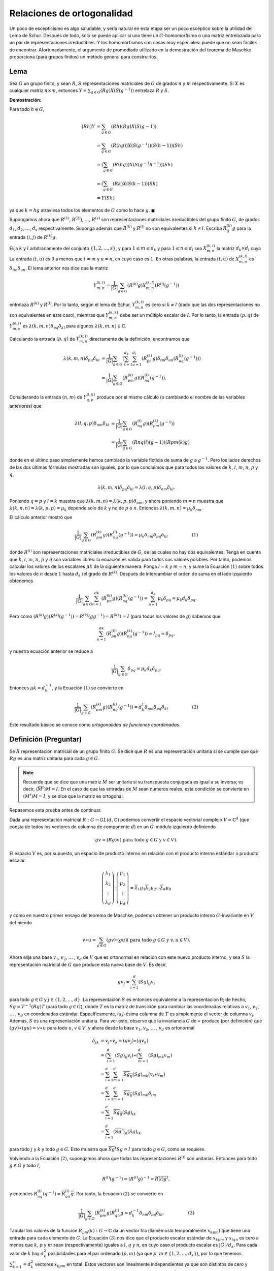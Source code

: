 Relaciones de ortogonalidad
============================

Un poco de escepticismo es algo saludable, y sería natural en esta etapa ser un poco escéptico sobre la utilidad del Lema de Schur. Después de todo, solo se puede aplicar si uno tiene un :math:`G`-homomorfismo o una matriz entrelazada para un par de representaciones irreductibles. Y los homomorfismos son cosas muy especiales: puede que no sean fáciles de encontrar. Afortunadamente, el argumento de promediado utilizado en la demostración del teorema de Maschke proporciona (para grupos finitos) un método general para construirlos.

Lema
-------------

Sea :math:`G` un grupo finito, y sean :math:`R`, :math:`S` representaciones matriciales de :math:`G` de grados :math:`n` y :math:`m` respectivamente. Si :math:`X` es cualquier matriz :math:`n \times m`, entonces :math:`Y = \sum_{g\in G} (Rg) X (S (g^{− 1}))` entrelaza :math:`R` y :math:`S`.

**Demostración:**

Para todo :math:`h \in G`,

.. math::

    \begin{align}
        (Rh)Y &= \sum_{g\in G} (Rh)(Rg)X(S(g−1))\\
              &= \sum_{g\in G} (R(hg))X(S(g^{−1}))(S(h−1))(Sh)\\
              &= \left(\sum_{g\in G} (R(hg))X(S(g^{−1}h^{−1})\right) (Sh)\\
              &= \left(\sum_{g\in G} (Rk)X(S(k−1)\right) (Sh)\\
              &= Y(Sh)
    \end{align}

ya que :math:`k = hg` atraviesa todos los elementos de :math:`G` como lo hace :math:`g`. :math:`\blacksquare`

Supongamos ahora que :math:`R^{(1)}`, :math:`R^{(2)}`), :math:`\dots`, :math:`R^{(s)}` son representaciones matriciales irreductibles del grupo finito :math:`G`, de grados :math:`d_{1}`, :math:`d_{2}`, :math:`\dots`, :math:`d_{s}` respectivamente. Suponga además que :math:`R^{(k)}` y :math:`R^{(l)}` no son equivalentes si :math:`k \not = l`. Escriba :math:`R_{ij}^{(k)}g` para la entrada :math:`(i, j)` de :math:`R^{(k)} g`.

Elija :math:`k` y :math:`l` arbitrariamente del conjunto :math:`\{1, 2, \dots, s\}`, y para :math:`1 \leq m \leq d_{k}` y para :math:`1 \leq n \leq d_{l}` sea :math:`X_{m, n}^{(k, l)}` la matriz :math:`d_{k} \times d_{l}` cuya La entrada :math:`(t, u)` es :math:`0` a menos que :math:`t = m` y :math:`u = n`, en cuyo caso es :math:`1`. En otras palabras, la entrada :math:`(t, u)` de :math:`X_{m, n}^{(k, l)}` es :math:`\delta_{tm}\delta_{un}`. El lema anterior nos dice que la matriz

.. math::

    Y_{m,n}^{(k,l)} = \frac{1}{|G|} \sum_{g\in G} (R^{(k)}g)X_{m, n}^{(k, l)}(R^{(l)}(g^{−1}))

entrelaza :math:`R^{(k)}` y :math:`R^{(l)}`. Por lo tanto, según el lema de Schur, :math:`Y_{m,n}^{(k,l)}` es cero si :math:`k \not = l` (dado que las dos representaciones no son equivalentes en este caso), mientras que :math:`Y_{m,n}^{(k,k)}` debe ser un múltiplo escalar de :math:`I`. Por lo tanto, la entrada :math:`(p, q)` de :math:`Y_{m,n}^{(k,l)}` es :math:`\lambda(k, m, n) \delta_{pq}\delta_{kl}` para algunos :math:`\lambda (k, m, n) \in \mathbb{C}`.

Calculando la entrada :math:`(p, q)` de :math:`Y_{m,n}^{(k,l)}` directamente de la definición, encontramos que

.. math::


    \begin{align}
        \lambda(k, m, n) \delta_{pq}\delta_{kl} &= \frac{1}{|G|} \sum_{g\in G} \left(\sum_{t=1}^{d_{k}} \sum_{u=1}^{d_{l}} (R_{pt}^{(k)}g)\delta_{tm}\delta_{un}(R_{uq}^{(l)}(g^{−1}))\right)\\
                                                &= \frac{1}{|G|} \sum_{g\in G} (R_{pm}^{(k)}g)(R_{nq}^{(l)}(g^{−1})).
    \end{align}

Considerando la entrada :math:`(n, m)` de :math:`Y_{q, p}^{(l, k)}` produce por el mismo cálculo (o cambiando el nombre de las variables anteriores) que

.. math::

    \begin{align}
    \lambda (l,q,p)\delta_{nm}\delta_{kl} &= \frac{1}{|G|} \sum_{g\in G} (R_{nq}^{(l)}g)(R_{pm}^{(k)} (g^{−1}))\\
                                          &= \frac{1}{|G|} \sum_{g\in G} (Rnq(l)(g−1))(Rpm(k)g)
    \end{align}

donde en el último paso simplemente hemos cambiado la variable ficticia de suma de :math:`g` a :math:`g^{−1}`. Pero los lados derechos de las dos últimas fórmulas mostradas son iguales, por lo que concluimos que para todos los valores de :math:`k`, :math:`l`, :math:`m`, :math:`n`, :math:`p` y :math:`q`,

.. math::

    \lambda(k,m,n)\delta_{pq}\delta_{kl} = \lambda(l,q,p)\delta_{nm}\delta_{kl}.

Poniendo :math:`q = p` y :math:`l = k` muestra que :math:`\lambda (k, m, n) = \lambda (k, p, p) \delta_{nm}`, y ahora poniendo :math:`m = n` muestra que :math:`\lambda (k, n, n) = \lambda (k, p, p) = \mu_{k}` depende solo de :math:`k` y no de :math:`p` o :math:`n`. Entonces :math:`\lambda (k, m, n) = \mu_{k}\delta_{nm}`.

El cálculo anterior mostró que

.. math::

    \frac{1}{|G|} \sum_{g\in G} (R_{pm}^{(k)} g)(R_{nq}^{(l)} (g^{−1})) = \mu_{k}\delta_{nm}\delta_{pq}\delta_{kl}\hspace{2cm}(1)

donde :math:`R^{(i)}` son representaciones matriciales irreductibles de :math:`G`, de las cuales no hay dos equivalentes. Tenga en cuenta que :math:`k`, :math:`l`, :math:`m`, :math:`n`, :math:`p` y :math:`q` son variables libres: la ecuación es válida para todos sus valores posibles. Por tanto, podemos calcular los valores de los escalares :math:`\mu k` de la siguiente manera. Ponga :math:`l = k` y :math:`m = n`, y sume la Ecuación :math:`(1)` sobre todos los valores de :math:`n` desde :math:`1` hasta :math:`d_{k}` (el grado de :math:`R^{(k)}`. Después de intercambiar el orden de suma en el lado izquierdo obtenemos

.. math::

    \frac{1}{|G|} \sum_{g\in G} \sum_{n=1}^{dk} (R_{pn}^{(k)} g)(R_{nq}^{(k)} (g^{−1})) = \sum_{n =1}^{d_{k}} \mu_{k}\delta_{pq} = \mu_{k}d_{k}\delta_{pq}.

Pero como :math:`(R^{(k)} g) (R^{(k)} (g^{− 1})) = R^{(k)} (gg^{−1}) = R^{(k)} 1 = I` (para todos los valores de :math:`g`) sabemos que

.. math::

    \sum_{n=1}^{dk} (R_{pn}^{(k)} g)(R_{nq}^{(k)} (g^{−1})) = I_{pq} = \delta_{pq},

y nuestra ecuación anterior se reduce a

.. math::

    \frac{1}{|G|} \sum_{g\in G}\delta_{pq} = \mu_{k}d_{k}\delta_{pq}.

Entonces :math:`\mu k = d_{k}^{-1}`, y la Ecuación :math:`(1)` se convierte en

.. math::

    \frac{1}{|G|} \sum_{g\in G}(R_{pm}^{(k)} g)(R_{nq}^{(l)} (g^{−1})) = d_{k}^{1}\delta_{nm}\delta_{pq}\delta_{kl}\hspace{2cm}(2)

Este resultado básico se conoce como *ortogonalidad de funciones coordenadas*.

.. En el Tutorial 1 se demostró que cada representación matricial de un grupo finito es equivalente a una representación unitaria, que por definición es una representación :math:`R` tal que :math:`Rg` es una matriz unitaria para cada :math:`g \in G`.

Definición (Preguntar)
---------------------------------

Se :math:`R` representación matricial de un grupo finito :math:`G`. Se dice que :math:`R` es una representación unitaria si se cumple que que :math:`Rg` es una matriz unitaria para cada :math:`g \in G`.

.. note::

    Recuerde que se dice que una matriz :math:`M` ser unitaria si su transpuesta conjugada es igual a su inversa; es decir, (:math:`\overline{M}^{t}) M = I`. En el caso de que las entradas de :math:`M` sean números reales, esta condición se convierte en :math:`(M^{t}) M = I`, y se dice que la matriz es ortogonal.
    

Repasemos esta prueba antes de continuar.

Dada una representación matricial :math:`R: G \to GL (d, \mathbb{C})` podemos convertir el espacio vectorial complejo :math:`V = \mathbb{C}^{d}` (que consta de todos los vectores de columna de componente :math:`d`) en un :math:`G`-módulo izquierdo definiendo

.. math::

    gv = (Rg)v (\text{ para todo } g \in G \text{ y } v \in V).

El espacio :math:`V` es, por supuesto, un espacio de producto interno en relación con el producto interno estándar o producto escalar.

.. math::

    \begin{align}
        \left(
            \begin{matrix}
                \lambda_{1}\\
                \lambda_{2}\\
                \vdots     \\
                \lambda_{d}
            \end{matrix}
        \right)
        \cdot
        \left(
            \begin{matrix}
                \mu_{1}\\
                \mu_{2}\\
                \vdots     \\
                \mu_{d}
            \end{matrix}
        \right)
        =
        \overline{\lambda}_{1}\mu_{1}\overline{\lambda}_{2}\mu_{2}\cdots\overline{\lambda}_{d}\mu_{d}
    \end{align}


y como en nuestro primer ensayo del teorema de Maschke, podemos obtener un producto interno :math:`G`-invariante en :math:`V` definiendo

.. math::

    v \ast u = \sum_{g\in G} (gv) \cdot (gu) (\text{ para todo }g \in G \text{ y } v, u \in V).

Ahora elija una base :math:`v_{1}`, :math:`v_{2}`, :math:`\dots` , :math:`v_{d}` de :math:`V` que es ortonormal en relación con este nuevo producto interno, y sea :math:`S` la representación matricial de :math:`G` que produce esta nueva base de :math:`V`. Es decir,

.. math::

    gv_{j} = \sum_{i=1}^{d} (Sg)_{ij}v_{i}

para todo :math:`g\in G` y :math:`j \in \{1, 2,\dots , d\}`. La representación :math:`S` es entonces equivalente a la representación R; de hecho, :math:`Sg = T^{−1} (Rg) T` (para todo :math:`g\in G`), donde :math:`T` es la matriz de transición para cambiar las coordenadas relativas a :math:`v_{1}`, :math:`v_{2}`, :math:`\dots` , :math:`v_{d}` en coordenadas estándar. Específicamente, la :math:`j`-ésima columna de :math:`T` es simplemente el vector de columna :math:`v_{j}`. Además, :math:`S` es una representación unitaria. Para ver esto, observe que la invariancia :math:`G` de :math:`\ast` produce (por definición) que :math:`(gv) \ast (gu) = v \ast u` para todo :math:`u`, :math:`v \in V`, y ahora desde la base :math:`v_{1}`, :math:`v_{2}`, :math:`\dots` , :math:`v_{d}` es ortonormal

.. math::
    
    \begin{align}
        \delta_{jk} &= v_{j} \ast v_{k} = (gv_{j}) \ast (gv_{k})                                                 \\
               &= \left(\sum_{i=1}^{d} (Sg)_{ij}v_{i}\right)\ast \left(\sum_{m=1}^{d} (Sg)_{mk}v_{m} \right) \\
               &= \sum_{i=1}^{d} \sum_{m=1}^{d} \overline{Sg_{ij}}(Sg)_{mk}(v_{i} \ast v_{m})                \\
               &= \sum_{i=1}^{d} \sum_{m=1}^{d} \overline{Sg_{ij}}(Sg)_{mk}\delta_{im}                       \\
               &= \sum_{i=1}^{d} \overline{Sg_{ij}}(Sg)_{ik}                                                 \\
               &= \sum_{i=1}^{d} (\overline{Sg}^{t})_{ji}(Sg)_{ik}
    \end{align}

para todo :math:`j` y :math:`k` y todo :math:`g\in G`. Esto muestra que :math:`\overline{Sg}^{t} Sg = I` para todo :math:`g\in G`, como se requiere.

Volviendo a la Ecuación :math:`(2)`, supongamos ahora que todas las representaciones :math:`R^{(i)}` son unitarias. Entonces para todo :math:`g\in G` y todo :math:`l`,

.. math::

    R^{(l)} (g^{−1}) = (R^{(l)} g)^{−1} = \overline{R(l) g}^{t},
    
y entonces :math:`R_{nq}^{(l)}(g^{−1}) = \overline{R_{qn}^{(l)}g}`. Por tanto, la Ecuación :math:`(2)` se convierte en

.. math::

    \frac{1}{|G|} \sum_{g\in G} (R_{pm}^{(k)}g)R_{qn}^{(l)}g = d_{k}^{-1}\delta_{nm}\delta_{pq}\delta_{kl}.\hspace{2cm}  (3)

Tabular los valores de la función :math:`R_{pm}{(k)}: G \to \mathbb{C}` da un vector fila (llamémoslo temporalmente :math:`x_{kpm}`) que tiene una entrada para cada elemento de :math:`G`. La Ecuación :math:`(3)` nos dice que el producto escalar estándar de :math:`x_{kpm}` y :math:`x_{lqn}` es cero a menos que :math:`k`, :math:`p` y :math:`m` sean (respectivamente) iguales a :math:`l`, :math:`q` y :math:`n`, en cuyo caso el producto escalar es :math:`|G|/d_{k}`. Para cada valor de :math:`k` hay :math:`d_{k}^{2}` posibilidades para el par ordenado :math:`(p, m)` (ya que :math:`p`, :math:`m \in \{1, 2,\dots, d_{k} \}`), por lo que tenemos :math:`\sum_{k = 1}^{s}= d_{k}^{2}` vectores :math:`x_{kpm}` en total. Estos vectores son linealmente independientes ya que son distintos de cero y ortogonales por pares, por lo que abarcan un espacio de dimensión :math:`\sum_{k = 1}^{s}= d_{k}^{2}`. Como están contenidos en el espacio :math:`|G|`-dimensional de los vectores fila con :math:`|G|` componentes, concluimos que

.. math::

    \sum_{k =1}^{2} d_{k}^{2} \leq |G|\hspace{2cm} (4)

siempre que :math:`G` tenga representaciones mutuamente desiguales de grados :math:`d_{1}`, :math:`d_{2}`, :math:`\dots` , :math:`d_{s}`. Por lo tanto, :math:`s \leq | G |`, ya que cada :math:`d_{k}` es al menos :math:`1`, y esto muestra que ningún grupo :math:`G` puede tener más de :math:`|G|` representaciones irreductibles mutuamente desiguales. En particular, hasta la equivalencia, el número de representaciones complejas irreductibles de un grupo finito es finito. (De hecho, como mostraremos en unas pocas conferencias, la igualdad siempre se mantiene en :math:`(4)`).


Ilustremos el resultado anterior para el grupo :math:`G = S_{3}`. Conocemos tres representaciones irreductibles mutuamente desiguales, de grados :math:`1`, :math:`1` y :math:`2`. La suma de los cuadrados de estos grados es :math:`6`, que es igual al orden de :math:`S_{3}`; entonces, en vista de la desigualdad :math:`(4)`, no puede haber una cuarta representación irreductible que no sea equivalente a una de estas tres. Las representaciones de grado :math:`1` son necesariamente unitarias (para un grupo finito), ya que por un lado la representación tiene que ser equivalente a una representación unitaria (ver arriba), y por otro lado una representación de grado :math:`1` no puede ser equivalente a nada más que sí mismo, ya que las matrices :math:`1 \times 1` conmutan. Si identificamos :math:`S_{3}` con el grupo de simetrías de un triángulo equilátero, y coordinamos el plano euclidiano tomando el centroide del triángulo como origen y la recta que pasa por el origen y uno de los vértices como eje :math:`x`, obtenemos un representación de :math:`S_{3}` mediante matrices ortogonales reales. Ahora es muy sencillo calcular los valores de las funciones de coordenadas de nuestras tres representaciones irreducibles y obtener la siguiente tabla.